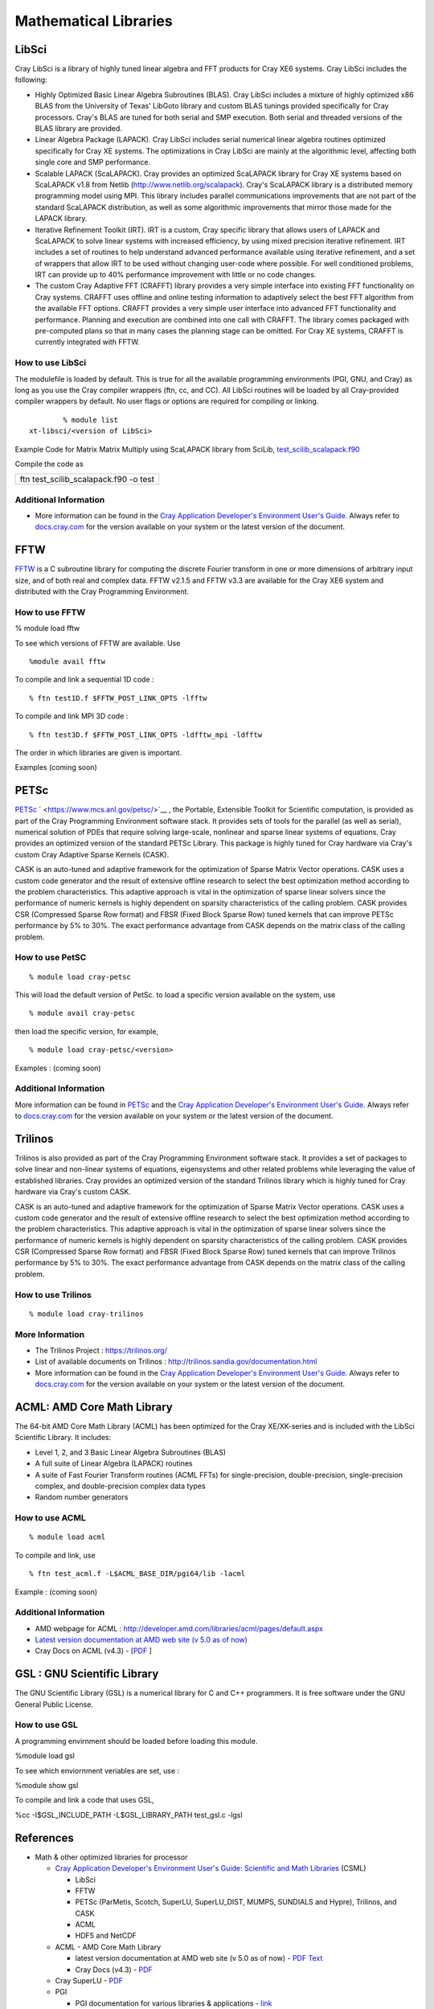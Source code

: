 Mathematical Libraries
======================

LibSci
------

Cray LibSci is a library of highly tuned linear algebra and FFT products
for Cray XE6 systems. Cray LibSci includes the following:

-  Highly Optimized Basic Linear Algebra Subroutines (BLAS). Cray LibSci
   includes a mixture of highly optimized x86 BLAS from the University
   of Texas' LibGoto library and custom BLAS tunings provided
   specifically for Cray processors. Cray's BLAS are tuned for both
   serial and SMP execution. Both serial and threaded versions of the
   BLAS library are provided.

-  Linear Algebra Package (LAPACK). Cray LibSci includes serial
   numerical linear algebra routines optimized specifically for Cray XE
   systems. The optimizations in Cray LibSci are mainly at the
   algorithmic level, affecting both single core and SMP performance.

-  Scalable LAPACK (ScaLAPACK). Cray provides an optimized ScaLAPACK
   library for Cray XE systems based on ScaLAPACK v1.8 from Netlib
   (http://www.netlib.org/scalapack). Cray's ScaLAPACK library is a
   distributed memory programming model using MPI. This library includes
   parallel communications improvements that are not part of the
   standard ScaLAPACK distribution, as well as some algorithmic
   improvements that mirror those made for the LAPACK library.

-  Iterative Refinement Toolkit (IRT). IRT is a custom, Cray specific
   library that allows users of LAPACK and ScaLAPACK to solve linear
   systems with increased efficiency, by using mixed precision iterative
   refinement. IRT includes a set of routines to help understand
   advanced performance available using iterative refinement, and a set
   of wrappers that allow IRT to be used without changing user-code
   where possible. For well conditioned problems, IRT can provide up to
   40% performance improvement with little or no code changes.

-  The custom Cray Adaptive FFT (CRAFFT) library provides a very simple
   interface into existing FFT functionality on Cray systems. CRAFFT
   uses offline and online testing information to adaptively select the
   best FFT algorithm from the available FFT options. CRAFFT provides a
   very simple user interface into advanced FFT functionality and
   performance. Planning and execution are combined into one call with
   CRAFFT. The library comes packaged with pre-computed plans so that in
   many cases the planning stage can be omitted. For Cray XE systems,
   CRAFFT is currently integrated with FFTW.

How to use LibSci
~~~~~~~~~~~~~~~~~

The modulefile is loaded by default. This is true for all the available
programming environments (PGI, GNU, and Cray) as long as you use the
Cray compiler wrappers (ftn, cc, and CC). All LibSci routines will be
loaded by all Cray-provided compiler wrappers by default. No user flags
or options are required for compiling or linking.

::

           % module list
   xt-libsci/<version of LibSci>

Example Code for Matrix Matrix Multiply using ScaLAPACK library from
SciLib,
`test_scilib_scalapack.f90 <https://bluewaters.ncsa.illinois.edu/documents/10157/03493d1b-39a9-4e97-814e-73d0a5cbc5c9>`__

Compile the code as

+---------------------------------------+
| ftn test_scilib_scalapack.f90 -o test |
+---------------------------------------+

Additional Information
~~~~~~~~~~~~~~~~~~~~~~

-  More information can be found in the `Cray Application Developer's
   Environment User's
   Guide. <http://docs.cray.com/cgi-bin/craydoc.cgi?mode=Search;browse=1;this_sort=release_date%20desc;q=2396>`__
   Always refer to `docs.cray.com <http://docs.cray.com/>`__ for the
   version available on your system or the latest version of the
   document.

FFTW
----

`FFTW <http://www.fftw.org/>`__ is a C subroutine library for computing
the discrete Fourier transform in one or more dimensions of arbitrary
input size, and of both real and complex data. FFTW v2.1.5 and FFTW v3.3
are available for the Cray XE6 system and distributed with the Cray
Programming Environment.

How to use FFTW
~~~~~~~~~~~~~~~

% module load fftw

To see which versions of FFTW are available. Use

::

   %module avail fftw

To compile and link a sequential 1D code :

::

   % ftn test1D.f $FFTW_POST_LINK_OPTS -lfftw

To compile and link MPI 3D code :

::

   % ftn test3D.f $FFTW_POST_LINK_OPTS -ldfftw_mpi -ldfftw

The order in which libraries are given is important.

Examples (coming soon)

PETSc
-----

`PETSc <http://www.mcs.anl.gov/petsc/petsc-as/>`__
` <https://www.mcs.anl.gov/petsc/>`__ , the Portable, Extensible Toolkit
for Scientific computation, is provided as part of the Cray Programming
Environment software stack. It provides sets of tools for the parallel
(as well as serial), numerical solution of PDEs that require solving
large-scale, nonlinear and sparse linear systems of equations. Cray
provides an optimized version of the standard PETSc Library. This
package is highly tuned for Cray hardware via Cray's custom Cray
Adaptive Sparse Kernels (CASK).

CASK is an auto-tuned and adaptive framework for the optimization of
Sparse Matrix Vector operations. CASK uses a custom code generator and
the result of extensive offline research to select the best optimization
method according to the problem characteristics. This adaptive approach
is vital in the optimization of sparse linear solvers since the
performance of numeric kernels is highly dependent on sparsity
characteristics of the calling problem. CASK provides CSR (Compressed
Sparse Row format) and FBSR (Fixed Block Sparse Row) tuned kernels that
can improve PETSc performance by 5% to 30%. The exact performance
advantage from CASK depends on the matrix class of the calling problem.

How to use PetSC
~~~~~~~~~~~~~~~~

::

   % module load cray-petsc

This will load the default version of PetSc. to load a specific version
available on the system, use

::

   % module avail cray-petsc

then load the specific version, for example,

::

   % module load cray-petsc/<version>

Examples : (coming soon)

.. _additional-information-1:

Additional Information
~~~~~~~~~~~~~~~~~~~~~~

More information can be found in
`PETSc <https://www.mcs.anl.gov/petsc/>`__ and the `Cray Application
Developer's Environment User's
Guide. <http://docs.cray.com/cgi-bin/craydoc.cgi?mode=Search;browse=1;this_sort=release_date%20desc;q=2396>`__
Always refer to `docs.cray.com <http://docs.cray.com/>`__ for the
version available on your system or the latest version of the document.

Trilinos
--------

Trilinos is also provided as part of the Cray Programming Environment
software stack. It provides a set of packages to solve linear and
non-linear systems of equations, eigensystems and other related problems
while leveraging the value of established libraries. Cray provides an
optimized version of the standard Trilinos library which is highly tuned
for Cray hardware via Cray's custom CASK.

CASK is an auto-tuned and adaptive framework for the optimization of
Sparse Matrix Vector operations. CASK uses a custom code generator and
the result of extensive offline research to select the best optimization
method according to the problem characteristics. This adaptive approach
is vital in the optimization of sparse linear solvers since the
performance of numeric kernels is highly dependent on sparsity
characteristics of the calling problem. CASK provides CSR (Compressed
Sparse Row format) and FBSR (Fixed Block Sparse Row) tuned kernels that
can improve Trilinos performance by 5% to 30%. The exact performance
advantage from CASK depends on the matrix class of the calling problem.

How to use Trilinos
~~~~~~~~~~~~~~~~~~~

::

   % module load cray-trilinos

More Information
~~~~~~~~~~~~~~~~

-  The Trilinos Project : https://trilinos.org/
-  List of available documents on Trilinos :
   http://trilinos.sandia.gov/documentation.html
-  More information can be found in the `Cray Application Developer's
   Environment User's
   Guide. <http://docs.cray.com/cgi-bin/craydoc.cgi?mode=Search;browse=1;this_sort=release_date%20desc;q=2396>`__
   Always refer to `docs.cray.com <http://docs.cray.com/>`__ for the
   version available on your system or the latest version of the
   document.

ACML: AMD Core Math Library
---------------------------

The 64-bit AMD Core Math Library (ACML) has been optimized for the Cray
XE/XK-series and is included with the LibSci Scientific Library. It
includes:

-  Level 1, 2, and 3 Basic Linear Algebra Subroutines (BLAS)
-  A full suite of Linear Algebra (LAPACK) routines
-  A suite of Fast Fourier Transform routines (ACML FFTs) for
   single-precision, double-precision, single-precision complex, and
   double-precision complex data types
-  Random number generators

How to use ACML
~~~~~~~~~~~~~~~

::

   % module load acml

To compile and link, use

::

   % ftn test_acml.f -L$ACML_BASE_DIR/pgi64/lib -lacml

Example : (coming soon)

.. _additional-information-2:

Additional Information
~~~~~~~~~~~~~~~~~~~~~~

-  AMD webpage for ACML :
   http://developer.amd.com/libraries/acml/pages/default.aspx
-  `Latest version documentation at AMD web site (v 5.0 as of
   now) <http://developer.amd.com/libraries/acml/onlinehelp/Documents/index.html>`__
-  Cray Docs on ACML (v4.3) -
   [`PDF <../../../download/attachments/18711982/S-6511-43.pdf?version=1&modificationDate=1320769027000>`__
   ]

GSL : GNU Scientific Library
----------------------------

The GNU Scientific Library (GSL) is a numerical library for C and C++
programmers. It is free software under the GNU General Public License.

How to use GSL
~~~~~~~~~~~~~~

A programming envirnment should be loaded before loading this module.

%module load gsl

To see which enviornment veriables are set, use :

%module show gsl

To compile and link a code that uses GSL,

%cc -I$GSL_INCLUDE_PATH -L$GSL_LIBRARY_PATH test_gsl.c -lgsl

References
----------

-  Math & other optimized libraries for processor

   -  
      `Cray Application Developer's Environment User's Guide: Scientific
      and Math
      Libraries <http://docs.cray.com/cgi-bin/craydoc.cgi?mode=Show;q=;f=/books/S-2396-601/html-S-2396-601//chapter-ck3x6qu8-brbethke.html>`__
      (CSML)

      -  LibSci
      -  FFTW
      -  PETSc (ParMetis, Scotch, SuperLU, SuperLU_DIST, MUMPS, SUNDIALS
         and Hypre), Trilinos, and CASK
      -  ACML
      -  HDF5 and NetCDF

   -  ACML - AMD Core Math Library

      -  latest version documentation at AMD web site (v 5.0 as of now)
         -
         `PDF <http://developer.amd.com/libraries/acml/downloads/assets/acml.pdf>`__
         `Text <http://developer.amd.com/libraries/acml/onlinehelp/Documents/index.html>`__
      -  Cray Docs (v4.3) -
         `PDF <http://docs.cray.com/books/S-6511-43/S-6511-43.pdf>`__

   -  Cray SuperLU -
      `PDF <http://docs.cray.com/books/S-6532-30/S-6532-30.pdf>`__
   -  PGI

      -  PGI documentation for various libraries & applications -
         `link <http://www.pgroup.com/resources/tips.htm>`__

   -  AMD LibM - AMD LibM is a software library containing a collection
      of basic math functions optimized for x86-64 processor based
      machines. It provides many routines from the list of standard C99
      math functions. AMD LibM is a C library, which users can link in
      to their applications to replace compiler-provided math functions.
      LibM is forked out from ACML. `Home Page on
      AMD <http://developer.amd.com/libraries/LibM/Pages/default.aspx>`__
      . (this link seems to be under development, user guide is not yet
      available.)
   -  Cray LibSci Documentation -
      `here <http://docs.cray.com/cgi-bin/craydoc.cgi?mode=View;id=S-2396-601;idx=books_search;this_sort=release_date%20desc;q=;type=books;title=Cray%20Application%20Developer%27s%20Environment%20User%27s%20Guide>`__
      (Click on Chapter 5).The Cray LibSci collection contains the
      following Scientific Libraries:

      -  BLAS (Basic Linear Algebra Subroutines)
      -  BLACS (Basic Linear Algebra Communication Subprograms)
      -  LAPACK (Linear Algebra Routines)
      -  ScaLAPACK (Scalable LAPACK)
      -  FFT (Fast Fourier Transform Routines)
      -  FFTW2 (the Fastest Fourier Transforms in the West, release 2)
      -  FFTW3 (the Fastest Fourier Transforms in the West, release 3)
         In addition, the Cray LibSci collection contains three
         libraries developed by Cray.
      -  IRT (Iterative Refinement Toolkit)
      -  CASE (Cray Adaptive Sparse Eigensolvers)
      -  CRAFFT (Cray Adaptive Fast Fourier Transform Routines)
         LibSci documentation in **Cray Application Developer's
         Environment User's Guide** is
         `here <http://docs.cray.com/cgi-bin/craydoc.cgi?mode=View;id=S-2396-601;idx=books_search;this_sort=release_date%20desc;q=;type=books;title=Cray%20Application%20Developer%27s%20Environment%20User%27s%20Guide>`__
         Click on Chapter 5 for LibSci. Link to
         `PDF <http://docs.cray.com/books/S-2396-601/S-2396-601.pdf>`__
      -  ACML (no longer default)
      -  Fast Math Intrinsics
      -  PETSc (Portable, Extensible, Toolkit for Scientific
         Computation)
      -  Trilinos

   -  `Intrinsics <http://goo.gl/J93O1>`__
   -  IO Libraries - Link to the IO specific page

-  Math & other optimized libraries for accelerator (Fermi for now)

   -  `Nvidia GPU-Accelerated
      Libraries <http://developer.nvidia.com/gpu-accelerated-libraries>`__
   -  `High Performance DGEMM on
      Fermi <http://asg.ict.ac.cn/projects/dgemm/dgemm_nv.html>`__
   -  `An Improved MAGMA GEMM for Fermi
      GPUs <http://www.netlib.org/lapack/lawnspdf/lawn227.pdf>`__
